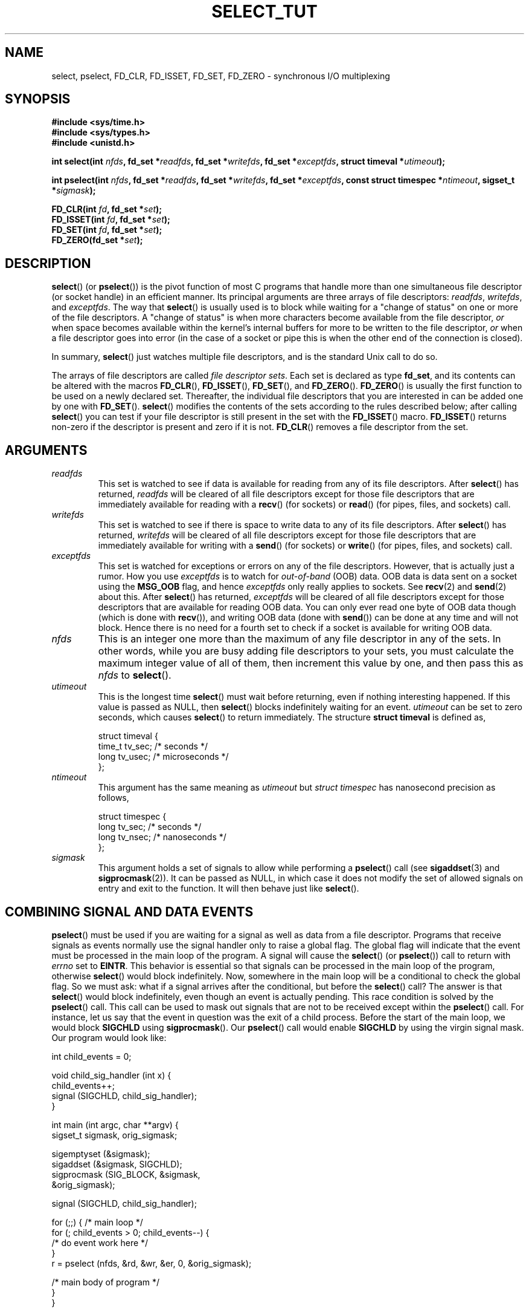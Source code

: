 .\" This manpage is copyright (C) 2001 Paul Sheer.
.\"
.\" Permission is granted to make and distribute verbatim copies of this
.\" manual provided the copyright notice and this permission notice are
.\" preserved on all copies.
.\"
.\" Permission is granted to copy and distribute modified versions of this
.\" manual under the conditions for verbatim copying, provided that the
.\" entire resulting derived work is distributed under the terms of a
.\" permission notice identical to this one.
.\" 
.\" Since the Linux kernel and libraries are constantly changing, this
.\" manual page may be incorrect or out-of-date.  The author(s) assume no
.\" responsibility for errors or omissions, or for damages resulting from
.\" the use of the information contained herein.  The author(s) may not
.\" have taken the same level of care in the production of this manual,
.\" which is licensed free of charge, as they might when working
.\" professionally.
.\" 
.\" Formatted or processed versions of this manual, if unaccompanied by
.\" the source, must acknowledge the copyright and authors of this work.
.\"
.\" very minor changes, aeb
.\"
.\" Modified 5 June 2002, Michael Kerrisk <mtk-manpages@gmx.net>
.\" 2006-05-13, mtk, removed much material that is redundant with select.2
.\"             various other changes 
.\"
.TH SELECT_TUT 2 2006-05-13 "Linux" "Linux Programmer's Manual"
.SH NAME
select, pselect, FD_CLR, FD_ISSET, FD_SET, FD_ZERO \- 
synchronous I/O multiplexing
.SH SYNOPSIS
.B #include <sys/time.h>
.br
.B #include <sys/types.h>
.br
.B #include <unistd.h>
.sp
.BI "int select(int " nfds ", fd_set *" readfds ,
.BI "fd_set *" writefds ", fd_set *" exceptfds ,
.BI "struct timeval *" utimeout );
.sp
.BI "int pselect(int " nfds ", fd_set *" readfds ,
.BI "fd_set *" writefds ", fd_set *" exceptfds ,
.BI "const struct timespec *" ntimeout ", sigset_t *" sigmask );
.sp
.BI "FD_CLR(int " fd ", fd_set *" set );
.br
.BI "FD_ISSET(int " fd ", fd_set *" set );
.br
.BI "FD_SET(int " fd ", fd_set *" set );
.br
.BI "FD_ZERO(fd_set *" set );
.fi
.SH DESCRIPTION

\fBselect\fP() (or \fBpselect\fP()) is the pivot function of 
most C programs that
handle more than one simultaneous file descriptor (or socket handle) 
in an efficient
manner. Its principal arguments are three arrays of file descriptors:
\fIreadfds\fP, \fIwritefds\fP, and \fIexceptfds\fP. The way that
\fBselect\fP() is usually used is to block while waiting for a "change of
status" on one or more of the file descriptors. A "change of status" is
when more characters become available from the file descriptor, \fIor\fP
when space becomes available within the kernel's internal buffers for
more to be written to the file descriptor, \fIor\fP when a file
descriptor goes into error (in the case of a socket or pipe this is
when the other end of the connection is closed).

In summary, \fBselect\fP() just watches multiple file descriptors,
and is the standard Unix call to do so.

The arrays of file descriptors are called \fIfile descriptor sets\fP.
Each set is declared as type \fBfd_set\fP, and its contents can be
altered with the macros \fBFD_CLR\fP(), \fBFD_ISSET\fP(), \fBFD_SET\fP(),  and
\fBFD_ZERO\fP(). \fBFD_ZERO\fP() is usually the first function to be used on
a newly declared set. Thereafter, the individual file descriptors that
you are interested in can be added one by one with \fBFD_SET\fP().
\fBselect\fP() modifies the contents of the sets according to the rules
described below; after calling \fBselect\fP() you can test if your file
descriptor is still present in the set with the \fBFD_ISSET\fP() macro.
\fBFD_ISSET\fP() returns non-zero if the descriptor is present and zero if
it is not. \fBFD_CLR\fP() removes a file descriptor from the set.
.SH ARGUMENTS
.TP
\fIreadfds\fP
This set is watched to see if data is available for reading from any of
its file descriptors. After \fBselect\fP() has returned, \fIreadfds\fP will be
cleared of all file descriptors except for those file descriptors that
are immediately available for reading with a \fBrecv\fP() (for sockets) or
\fBread\fP() (for pipes, files, and sockets) call.
.TP
\fIwritefds\fP
This set is watched to see if there is space to write data to any of
its file descriptors. 
After \fBselect\fP() has returned, \fIwritefds\fP will be
cleared of all file descriptors except for those file descriptors that
are immediately available for writing with a \fBsend\fP() (for sockets) or
\fBwrite\fP() (for pipes, files, and sockets) call.
.TP
\fIexceptfds\fP
This set is watched for exceptions or errors on any of the file
descriptors. However, that is actually just a rumor. How you use
\fIexceptfds\fP is to watch for \fIout\-of\-band\fP (OOB) data. OOB data
is data sent on a socket using the \fBMSG_OOB\fP flag, and hence
\fIexceptfds\fP only really applies to sockets. See \fBrecv\fP(2) and
\fBsend\fP(2) about this. After \fBselect\fP() has returned,
\fIexceptfds\fP will be cleared of all file descriptors except for those
descriptors that are available for reading OOB data. You can only ever
read one byte of OOB data though (which is done with \fBrecv\fP()), and
writing OOB data (done with \fBsend\fP()) can be done at any time and will
not block. Hence there is no need for a fourth set to check if a socket
is available for writing OOB data.
.TP
\fInfds\fP
This is an integer one more than the maximum of any file descriptor in
any of the sets. In other words, while you are busy adding file descriptors
to your sets, you must calculate the maximum integer value of all of
them, then increment this value by one, and then pass this as \fInfds\fP to
\fBselect\fP().
.TP
\fIutimeout\fP
.RS
This is the longest time \fBselect\fP() must wait before returning, even
if nothing interesting happened. If this value is passed as NULL,
then \fBselect\fP() blocks indefinitely waiting for an event.
\fIutimeout\fP can be set to zero seconds, which causes \fBselect\fP() to
return immediately. The structure \fBstruct timeval\fP is defined as,
.PP
.nf
struct timeval {
    time_t tv_sec;    /* seconds */
    long tv_usec;     /* microseconds */
};
.fi
.RE
.TP
\fIntimeout\fP
.RS
This argument has the same meaning as \fIutimeout\fP but \fIstruct timespec\fP
has nanosecond precision as follows,
.PP
.nf
struct timespec {
    long tv_sec;    /* seconds */
    long tv_nsec;   /* nanoseconds */
};
.fi
.RE
.TP
\fIsigmask\fP
This argument holds a set of signals to allow while performing a 
\fBpselect\fP() call (see \fBsigaddset\fP(3) and \fBsigprocmask\fP(2)). 
It can be passed
as NULL, in which case it does not modify the set of allowed signals on
entry and exit to the function. It will then behave just like \fBselect\fP().
.SH COMBINING SIGNAL AND DATA EVENTS
\fBpselect\fP() must be used if you are waiting for a signal as well as
data from a file descriptor. Programs that receive signals as events
normally use the signal handler only to raise a global flag. The global
flag will indicate that the event must be processed in the main loop of
the program. A signal will cause the \fBselect\fP() (or \fBpselect\fP())
call to return with \fIerrno\fP set to \fBEINTR\fP. This behavior is
essential so that signals can be processed in the main loop of the
program, otherwise \fBselect\fP() would block indefinitely. Now, somewhere
in the main loop will be a conditional to check the global flag. So we
must ask: what if a signal arrives after the conditional, but before the
\fBselect\fP() call? The answer is that \fBselect\fP() would block
indefinitely, even though an event is actually pending. This race
condition is solved by the \fBpselect\fP() call. This call can be used to
mask out signals that are not to be received except within the
\fBpselect\fP() call. For instance, let us say that the event in question
was the exit of a child process. Before the start of the main loop, we
would block \fBSIGCHLD\fP using \fBsigprocmask\fP(). Our \fBpselect\fP()
call would enable \fBSIGCHLD\fP by using the virgin signal mask. Our
program would look like:
.PP
.nf
int child_events = 0;

void child_sig_handler (int x) {
    child_events++;
    signal (SIGCHLD, child_sig_handler);
}

int main (int argc, char **argv) {
    sigset_t sigmask, orig_sigmask;

    sigemptyset (&sigmask);
    sigaddset (&sigmask, SIGCHLD);
    sigprocmask (SIG_BLOCK, &sigmask,
                                &orig_sigmask);

    signal (SIGCHLD, child_sig_handler);

    for (;;) { /* main loop */
        for (; child_events > 0; child_events\-\-) {
            /* do event work here */
        }
        r = pselect (nfds, &rd, &wr, &er, 0, &orig_sigmask);

        /* main body of program */
    }
}
.fi
.SH PRACTICAL
So what is the point of \fBselect\fP()? Can't I just read and write to my
descriptors whenever I want? 
The point of \fBselect\fP() is that it watches
multiple descriptors at the same time and properly puts the process to
sleep if there is no activity. It does this while enabling you to handle
multiple simultaneous pipes and sockets. Unix programmers often find
themselves in a position where they have to handle I/O from more than one
file descriptor where the data flow may be intermittent. If you were to
merely create a sequence of \fBread\fP() and \fBwrite\fP() calls, you would
find that one of your calls may block waiting for data from/to a file
descriptor, while another file descriptor is unused though available
for data. \fBselect\fP() efficiently copes with this situation.

A simple example of the use of 
.BR select ()
can be found in the
.BR select (2)
manual page.
.SH PORT FORWARDING EXAMPLE
Here is an example that better demonstrates the true utility of
\fBselect\fP().
The listing below is a TCP forwarding program that forwards
from one TCP port to another.
.PP
.nf
#include <stdlib.h>
#include <stdio.h>
#include <unistd.h>
#include <sys/time.h>
#include <sys/types.h>
#include <string.h>
#include <signal.h>
#include <sys/socket.h>
#include <netinet/in.h>
#include <arpa/inet.h>
#include <errno.h>

static int forward_port;

#undef max
#define max(x,y) ((x) > (y) ? (x) : (y))

static int listen_socket (int listen_port) {
    struct sockaddr_in a;
    int s;
    int yes;
    if ((s = socket (AF_INET, SOCK_STREAM, 0)) < 0) {
        perror ("socket");
        return \-1;
    }
    yes = 1;
    if (setsockopt
        (s, SOL_SOCKET, SO_REUSEADDR,
         (char *) &yes, sizeof (yes)) < 0) {
        perror ("setsockopt");
        close (s);
        return \-1;
    }
    memset (&a, 0, sizeof (a));
    a.sin_port = htons (listen_port);
    a.sin_family = AF_INET;
    if (bind
        (s, (struct sockaddr *) &a, sizeof (a)) < 0) {
        perror ("bind");
        close (s);
        return \-1;
    }
    printf ("accepting connections on port %d\\n",
            (int) listen_port);
    listen (s, 10);
    return s;
}

static int connect_socket (int connect_port,
                           char *address) {
    struct sockaddr_in a;
    int s;
    if ((s = socket (AF_INET, SOCK_STREAM, 0)) < 0) {
        perror ("socket");
        close (s);
        return \-1;
    }

    memset (&a, 0, sizeof (a));
    a.sin_port = htons (connect_port);
    a.sin_family = AF_INET;

    if (!inet_aton
        (address,
         (struct in_addr *) &a.sin_addr.s_addr)) {
        perror ("bad IP address format");
        close (s);
        return \-1;
    }

    if (connect
        (s, (struct sockaddr *) &a,
         sizeof (a)) < 0) {
        perror ("connect()");
        shutdown (s, SHUT_RDWR);
        close (s);
        return \-1;
    }
    return s;
}

#define SHUT_FD1 {                      \\
        if (fd1 >= 0) {                 \\
            shutdown (fd1, SHUT_RDWR);  \\
            close (fd1);                \\
            fd1 = \-1;                   \\
        }                               \\
    }

#define SHUT_FD2 {                      \\
        if (fd2 >= 0) {                 \\
            shutdown (fd2, SHUT_RDWR);  \\
            close (fd2);                \\
            fd2 = \-1;                   \\
        }                               \\
    }

#define BUF_SIZE 1024

int main (int argc, char **argv) {
    int h;
    int fd1 = \-1, fd2 = \-1;
    char buf1[BUF_SIZE], buf2[BUF_SIZE];
    int buf1_avail, buf1_written;
    int buf2_avail, buf2_written;

    if (argc != 4) {
        fprintf (stderr,
                 "Usage\\n\\tfwd <listen-port> \\
<forward-to-port> <forward-to-ip-address>\\n");
        exit (1);
    }

    signal (SIGPIPE, SIG_IGN);

    forward_port = atoi (argv[2]);

    h = listen_socket (atoi (argv[1]));
    if (h < 0)
        exit (1);

    for (;;) {
        int r, nfds = 0;
        fd_set rd, wr, er;
        FD_ZERO (&rd);
        FD_ZERO (&wr);
        FD_ZERO (&er);
        FD_SET (h, &rd);
        nfds = max (nfds, h);
        if (fd1 > 0 && buf1_avail < BUF_SIZE) {
            FD_SET (fd1, &rd);
            nfds = max (nfds, fd1);
        }
        if (fd2 > 0 && buf2_avail < BUF_SIZE) {
            FD_SET (fd2, &rd);
            nfds = max (nfds, fd2);
        }
        if (fd1 > 0
            && buf2_avail \- buf2_written > 0) {
            FD_SET (fd1, &wr);
            nfds = max (nfds, fd1);
        }
        if (fd2 > 0
            && buf1_avail \- buf1_written > 0) {
            FD_SET (fd2, &wr);
            nfds = max (nfds, fd2);
        }
        if (fd1 > 0) {
            FD_SET (fd1, &er);
            nfds = max (nfds, fd1);
        }
        if (fd2 > 0) {
            FD_SET (fd2, &er);
            nfds = max (nfds, fd2);
        }

        r = select (nfds + 1, &rd, &wr, &er, NULL);

        if (r == \-1 && errno == EINTR)
            continue;
        if (r < 0) {
            perror ("select()");
            exit (1);
        }
        if (FD_ISSET (h, &rd)) {
            unsigned int l;
            struct sockaddr_in client_address;
            memset (&client_address, 0, l =
                    sizeof (client_address));
            r = accept (h, (struct sockaddr *)
                        &client_address, &l);
            if (r < 0) {
                perror ("accept()");
            } else {
                SHUT_FD1;
                SHUT_FD2;
                buf1_avail = buf1_written = 0;
                buf2_avail = buf2_written = 0;
                fd1 = r;
                fd2 =
                    connect_socket (forward_port,
                                    argv[3]);
                if (fd2 < 0) {
                    SHUT_FD1;
                } else
                    printf ("connect from %s\\n",
                            inet_ntoa
                            (client_address.sin_addr));
            }
        }
/* NB: read oob data before normal reads */
        if (fd1 > 0)
            if (FD_ISSET (fd1, &er)) {
                char c;
                errno = 0;
                r = recv (fd1, &c, 1, MSG_OOB);
                if (r < 1) {
                    SHUT_FD1;
                } else
                    send (fd2, &c, 1, MSG_OOB);
            }
        if (fd2 > 0)
            if (FD_ISSET (fd2, &er)) {
                char c;
                errno = 0;
                r = recv (fd2, &c, 1, MSG_OOB);
                if (r < 1) {
                    SHUT_FD1;
                } else
                    send (fd1, &c, 1, MSG_OOB);
            }
        if (fd1 > 0)
            if (FD_ISSET (fd1, &rd)) {
                r =
                    read (fd1, buf1 + buf1_avail,
                          BUF_SIZE \- buf1_avail);
                if (r < 1) {
                    SHUT_FD1;
                } else
                    buf1_avail += r;
            }
        if (fd2 > 0)
            if (FD_ISSET (fd2, &rd)) {
                r =
                    read (fd2, buf2 + buf2_avail,
                          BUF_SIZE \- buf2_avail);
                if (r < 1) {
                    SHUT_FD2;
                } else
                    buf2_avail += r;
            }
        if (fd1 > 0)
            if (FD_ISSET (fd1, &wr)) {
                r =
                    write (fd1,
                           buf2 + buf2_written,
                           buf2_avail \-
                           buf2_written);
                if (r < 1) {
                    SHUT_FD1;
                } else
                    buf2_written += r;
            }
        if (fd2 > 0)
            if (FD_ISSET (fd2, &wr)) {
                r =
                    write (fd2,
                           buf1 + buf1_written,
                           buf1_avail \-
                           buf1_written);
                if (r < 1) {
                    SHUT_FD2;
                } else
                    buf1_written += r;
            }
/* check if write data has caught read data */
        if (buf1_written == buf1_avail)
            buf1_written = buf1_avail = 0;
        if (buf2_written == buf2_avail)
            buf2_written = buf2_avail = 0;
/* one side has closed the connection, keep
   writing to the other side until empty */
        if (fd1 < 0
            && buf1_avail \- buf1_written == 0) {
            SHUT_FD2;
        }
        if (fd2 < 0
            && buf2_avail \- buf2_written == 0) {
            SHUT_FD1;
        }
    }
    return 0;
}
.fi
.PP
The above program properly forwards most kinds of TCP connections
including OOB signal data transmitted by \fBtelnet\fP servers. It
handles the tricky problem of having data flow in both directions
simultaneously. You might think it more efficient to use a \fBfork\fP()
call and devote a thread to each stream. This becomes more tricky than
you might suspect. Another idea is to set non-blocking I/O using an
\fBioctl\fP() call. This also has its problems because you end up having
to have inefficient timeouts.

The program does not handle more than one simultaneous connection at a
time, although it could easily be extended to do this with a linked list
of buffers \(em one for each connection. At the moment, new
connections cause the current connection to be dropped.
.SH SELECT LAW
Many people who try to use \fBselect\fP() come across behavior that is
difficult to understand and produces non-portable or borderline
results. For instance, the above program is carefully written not to
block at any point, even though it does not set its file descriptors to
non-blocking mode at all (see \fBioctl\fP(2)). It is easy to introduce
subtle errors that will remove the advantage of using \fBselect\fP(),
hence I will present a list of essentials to watch for when using the
\fBselect\fP() call.
.TP
\fB1.\fP
You should always try to use \fBselect\fP() without a timeout. Your program
should have nothing to do if there is no data available. Code that
depends on timeouts is not usually portable and is difficult to debug.
.TP
\fB2.\fP
The value \fInfds\fP must be properly calculated for efficiency as
explained above.
.TP
\fB3.\fP
No file descriptor must be added to any set if you do not intend
to check its result after the \fBselect\fP() call, and respond
appropriately. See next rule.
.TP
\fB4.\fP
After \fBselect\fP() returns, all file descriptors in all sets
should be checked to see if they are ready. 
.\" mtk, May 2006: the following isn't really true.
.\" Any file descriptor that is available
.\" for writing \fImust\fP be written to, and any file descriptor
.\" available for reading \fImust\fP be read, etc.
.TP
\fB5.\fP
The functions \fBread\fP(), \fBrecv\fP(), \fBwrite\fP(), and
\fBsend\fP() do \fInot\fP necessarily read/write the full amount of data
that you have requested. If they do read/write the full amount, its
because you have a low traffic load and a fast stream. This is not
always going to be the case. You should cope with the case of your
functions only managing to send or receive a single byte.
.TP
\fB6.\fP
Never read/write only in single bytes at a time unless your are really
sure that you have a small amount of data to process. It is extremely
inefficient not to read/write as much data as you can buffer each time.
The buffers in the example above are 1024 bytes although they could
easily be made larger.
.TP
\fB7.\fP
The functions \fBread\fP(), \fBrecv\fP(), \fBwrite\fP(), and
\fBsend\fP() as well as the \fBselect\fP() call can return \-1 with
.I errno 
set to \fBEINTR\fP, 
or with 
.I errno
set to \fBEAGAIN\fP (\fBEWOULDBLOCK\fP).
These results must be properly managed (not done properly
above). If your program is not going to receive any signals then
it is unlikely you will get \fBEINTR\fP. If your program does not
set non-blocking I/O, you will not get \fBEAGAIN\fP. Nonetheless
you should still cope with these errors for completeness.
.TP
\fB8.\fP
Never call \fBread\fP(), \fBrecv\fP(), \fBwrite\fP(), or \fBsend\fP()
with a buffer length of zero.
.TP
\fB9.\fP
If the functions \fBread\fP(),
\fBrecv\fP(), \fBwrite\fP(), and \fBsend\fP() fail
with errors other than those listed in \fB7.\fP, 
or one of the input functions returns 0, indicating end of file, 
then you should \fInot\fP pass that descriptor to
.BR select ()
again. 
In the above example,
I close the descriptor immediately, and then set it to \-1
to prevent it being included in a set.
.TP
\fB10.\fP
The timeout value must be initialized with each new call to \fBselect\fP(),
since some operating systems modify the structure. \fBpselect\fP()
however does not modify its timeout structure.
.TP
\fB11.\fP
I have heard that the Windows socket layer does not cope with OOB data
properly. It also does not cope with \fBselect\fP() calls when no file
descriptors are set at all. Having no file descriptors set is a useful
way to sleep the process with sub-second precision by using the timeout.
(See further on.)
.SH USLEEP EMULATION
On systems that do not have a \fBusleep\fP() function, you can call
\fBselect\fP() with a finite timeout and no file descriptors as
follows:
.PP
.nf
    struct timeval tv;
    tv.tv_sec = 0;
    tv.tv_usec = 200000;  /* 0.2 seconds */
    select (0, NULL, NULL, NULL, &tv);
.fi
.PP
This is only guaranteed to work on Unix systems, however.
.SH RETURN VALUE
On success, \fBselect\fP() returns the total number of file descriptors
still present in the file descriptor sets.

If \fBselect\fP() timed out, then 
the return value will be zero.
The file descriptors set should be all
empty (but may not be on some systems). 

A return value of \-1 indicates an error, with \fIerrno\fP being
set appropriately. In the case of an error, the returned sets and
the timeout struct contents are undefined and should not be used.
\fBpselect\fP() however never modifies \fIntimeout\fP.
.SH NOTES
Generally speaking, all operating systems that support sockets, also
support \fBselect\fP(). 
Many types of programs become
extremely complicated without the use of
.BR select (). 
\fBselect\fP() can be used to solve
many problems in a portable and efficient way that naive programmers try
to solve in a more complicated manner using 
threads, forking, IPCs, signals, memory sharing, and so on.
.PP
The
.BR poll (2)
system call has the same functionality as \fBselect\fP(),
and is somewhat more efficient when monitoring sparse 
file descriptor sets.
It is nowadays widely available, 
but historically was less portable than \fBselect\fP().
.PP
The Linux-specific 
.BR epoll (7)
API provides an interface that is more efficient than
.BR select (2)
and
.BR poll (2)
when monitoring large numbers of file descriptors.
.SH SEE ALSO
.BR accept (2),
.BR connect (2),
.BR ioctl (2),
.BR poll (2),
.BR read (2),
.BR recv (2),
.BR select (2),
.BR send (2),
.BR sigprocmask (2),
.BR write (2),
.BR sigaddset (3),
.BR sigdelset (3),
.BR sigemptyset (3),
.BR sigfillset (3),
.BR sigismember (3),
.BR epoll (7)
.\" .SH AUTHORS
.\" This man page was written by Paul Sheer.
